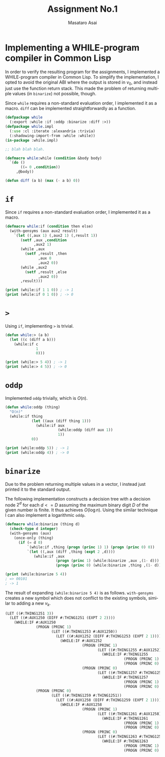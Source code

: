 
#+OPTIONS: ':nil *:t -:t ::t <:t H:3 \n:nil ^:t arch:headline author:t
#+OPTIONS: broken-links:nil c:nil creator:nil d:(not "LOGBOOK") date:t e:t
#+OPTIONS: email:nil f:t inline:t num:t p:nil pri:nil prop:nil stat:t tags:t
#+OPTIONS: tasks:t tex:nil timestamp:t title:t toc:nil todo:t |:t
#+TITLE: Assignment No.1
#+DATE: <2018-01-30 火>
#+AUTHOR: Masataro Asai
#+EMAIL: guicho2.71828@gmail.com
#+LANGUAGE: en
#+SELECT_TAGS: export
#+EXCLUDE_TAGS: noexport
#+CREATOR: Emacs 25.1.1 (Org mode 9.1.2)
#+LATEX_CLASS: article
#+LATEX_CLASS_OPTIONS:
#+LATEX_HEADER: 
#+LATEX_HEADER_EXTRA:
#+DESCRIPTION:
#+KEYWORDS:
#+SUBTITLE:
#+LATEX_COMPILER: pdflatex
#+DATE: \today

* Implementing a WHILE-program compiler in Common Lisp

In order to verify the resulting program for the assignments, I implemented a
WHILE-program compiler in Common Lisp.  To simplify the implementation, I opted
to avoid the original ABI where the output is stored in $v_0$, and instead just
use the function return stack. This made the problem of returning multiple
values (in =binarize=) not possible, though.

Since =while= requires a non-standard evaluation order, I implemented it as a macro.
=diff= can be implemented straightforwardly as a function.

#+begin_src lisp
(defpackage while
  (:export :while :if :oddp :binarize :diff :>))
(defpackage while.impl
  (:use :cl :iterate :alexandria :trivia)
  (:shadowing-import-from :while :while))
(in-package :while.impl)

;; blah blah blah.

(defmacro while:while (condition &body body)
  `(do ()
       ((= 0 ,condition))
     ,@body))

(defun diff (a b) (max (- a b) 0))
#+end_src

* =if=

Since =if= requires a non-standard evaluation order, I implemented it as a macro.

#+begin_src lisp
(defmacro while:if (condition then else)
  (with-gensyms (aux aux2 result)
    `(let ((,aux 1) (,aux2 1) (,result 1))
       (setf ,aux ,condition
             ,aux2 1)
       (while ,aux
         (setf ,result ,then
               ,aux 0
               ,aux2 0))
       (while ,aux2
         (setf ,result ,else
               ,aux2 0))
       ,result)))

(print (while:if 1 1 0)) ; -> 1
(print (while:if 0 1 0)) ; -> 0
#+end_src

* =>=

Using =if=, implementing =>= is trivial.

#+begin_src lisp
(defun while:> (a b)
  (let ((c (diff a b)))
    (while:if c
              1
              0)))

(print (while:> 5 4)) ; -> 1
(print (while:> 4 5)) ; -> 0
#+end_src

* =oddp=

Implemented =oddp= trivially, which is $O(n)$.

#+begin_src lisp
(defun while:oddp (thing)
  "O(n)"
  (while:if thing
            (let ((aux (diff thing 1)))
              (while:if aux
                        (while:oddp (diff aux 1))
                        1))
            0))

(print (while:oddp 5)) ; -> 1
(print (while:oddp 4)) ; -> 0
#+end_src

* =binarize=

Due to the problem returning multiple values in a vector, I instead just printed it to the standard output.

The following implementation constructs a decision tree with a decision node
$2^d$ for each $d<=D$ assuming the maximum binary digit $D$ of the given number
is finite. It thus achieves $O(\log n)$. Using the similar technique I can also
implement a logarithmic =oddp=.

#+begin_src lisp
(defmacro while:binarize (thing d)
  (check-type d integer)
  (with-gensyms (aux)
    (once-only (thing)
      (if (= d 0)
          `(while:if ,thing (progn (princ 1) 1) (progn (princ 0) 0))
          `(let ((,aux (diff ,thing (expt 2 ,d))))
             (while:if ,aux
                       (progn (princ 1) (while:binarize ,aux ,(1- d)))
                       (progn (princ 0) (while:binarize ,thing ,(1- d)))))))))

(print (while:binarize 5 4))
; => 00101
; -> 1
#+end_src

The result of expanding =(while:binarize 5 4)= is as follows. =with-gensyms=
creates a new symbol which does not conflict to the existing symbols, similar to
adding a new $v_k$.

#+begin_src lisp
(LET ((#:THING1251 3))
  (LET ((#:AUX1250 (DIFF #:THING1251 (EXPT 2 2))))
    (WHILE:IF #:AUX1250
              (PROGN (PRINC 1)
                     (LET ((#:THING1253 #:AUX1250))
                       (LET ((#:AUX1252 (DIFF #:THING1253 (EXPT 2 1))))
                         (WHILE:IF #:AUX1252
                                   (PROGN (PRINC 1)
                                          (LET ((#:THING1255 #:AUX1252))
                                            (WHILE:IF #:THING1255
                                                      (PROGN (PRINC 1) 1)
                                                      (PROGN (PRINC 0) 0))))
                                   (PROGN (PRINC 0)
                                          (LET ((#:THING1257 #:THING1253))
                                            (WHILE:IF #:THING1257
                                                      (PROGN (PRINC 1) 1)
                                                      (PROGN (PRINC 0) 0))))))))
              (PROGN (PRINC 0)
                     (LET ((#:THING1259 #:THING1251))
                       (LET ((#:AUX1258 (DIFF #:THING1259 (EXPT 2 1))))
                         (WHILE:IF #:AUX1258
                                   (PROGN (PRINC 1)
                                          (LET ((#:THING1261 #:AUX1258))
                                            (WHILE:IF #:THING1261
                                                      (PROGN (PRINC 1) 1)
                                                      (PROGN (PRINC 0) 0))))
                                   (PROGN (PRINC 0)
                                          (LET ((#:THING1263 #:THING1259))
                                            (WHILE:IF #:THING1263
                                                      (PROGN (PRINC 1) 1)
                                                      (PROGN (PRINC 0) 0)))))))))))
#+end_src
